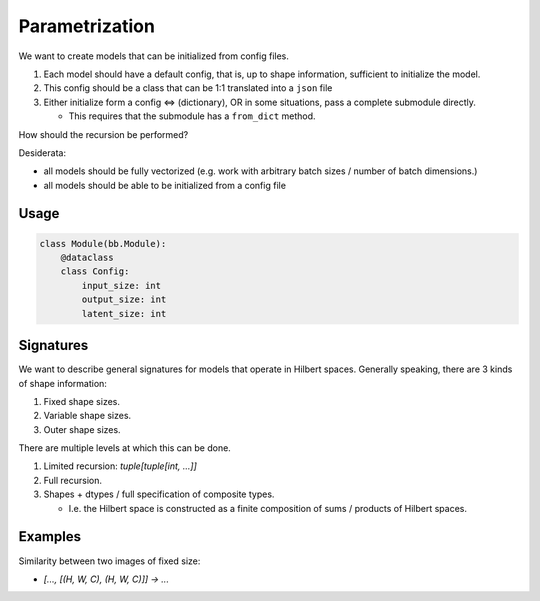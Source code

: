 Parametrization
===============

We want to create models that can be initialized from config files.

1. Each model should have a default config, that is, up to shape information,
   sufficient to initialize the model.
2. This config should be a class that can be 1:1 translated into a ``json`` file
3. Either initialize form a config  <=> (dictionary), OR in some situations, pass a complete submodule directly.

   - This requires that the submodule has a ``from_dict`` method.

How should the recursion be performed?

Desiderata:

- all models should be fully vectorized (e.g. work with arbitrary batch sizes / number of batch dimensions.)
- all models should be able to be initialized from a config file


Usage
-----

.. code-block:: python

  class Module(bb.Module):
      @dataclass
      class Config:
          input_size: int
          output_size: int
          latent_size: int

Signatures
----------

We want to describe general signatures for models that operate in Hilbert spaces.
Generally speaking, there are 3 kinds of shape information:

1. Fixed shape sizes.
2. Variable shape sizes.
3. Outer shape sizes.

There are multiple levels at which this can be done.

1. Limited recursion: `tuple[tuple[int, ...]]`
2. Full recursion.
3. Shapes + dtypes / full specification of composite types.

   - I.e. the Hilbert space is constructed as a finite composition of sums / products of Hilbert spaces.

Examples
--------

Similarity between two images of fixed size:

- `[..., [(H, W, C), (H, W, C)]] -> ...`
